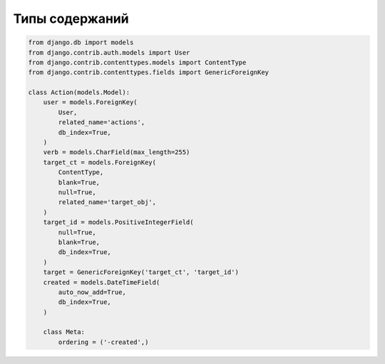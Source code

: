 Типы содержаний
===============

.. code-block:: py

    from django.db import models
    from django.contrib.auth.models import User
    from django.contrib.contenttypes.models import ContentType
    from django.contrib.contenttypes.fields import GenericForeignKey

    class Action(models.Model):
        user = models.ForeignKey(
            User,
            related_name='actions',
            db_index=True,
        )
        verb = models.CharField(max_length=255)
        target_ct = models.ForeignKey(
            ContentType,
            blank=True,
            null=True,
            related_name='target_obj',
        )
        target_id = models.PositiveIntegerField(
            null=True,
            blank=True,
            db_index=True,
        )
        target = GenericForeignKey('target_ct', 'target_id')
        created = models.DateTimeField(
            auto_now_add=True,
            db_index=True,
        )

        class Meta:
            ordering = ('-created',)